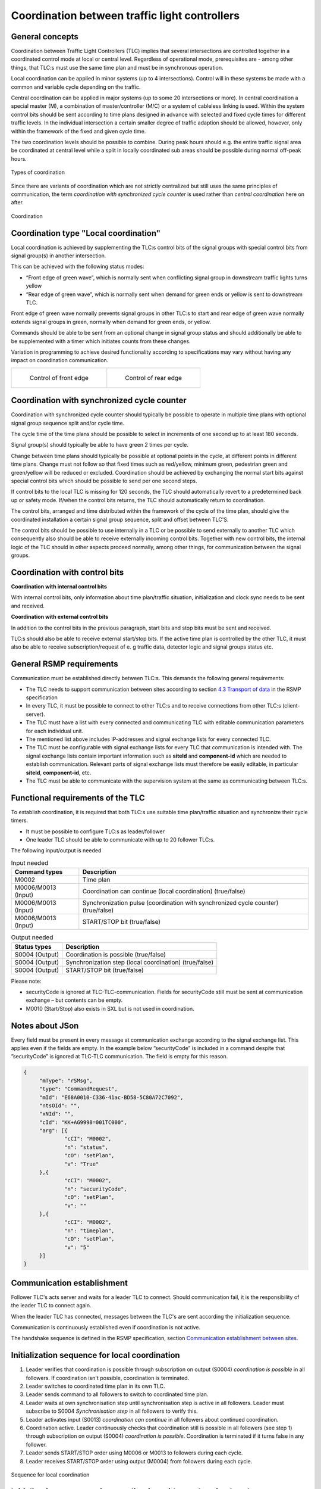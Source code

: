 Coordination between traffic light controllers
==============================================

General concepts
----------------
Coordination between Traffic Light Controllers (TLC) implies that several
intersections are controlled together in a coordinated control mode at
local or central level. Regardless of operational mode, prerequisites
are - among other things, that TLC:s must use the same time plan and must
be in synchronous operation. 

Local coordination can be applied in minor systems (up to 4
intersections). Control will in these systems be made with a common and
variable cycle depending on the traffic.

Central coordination can be applied in major systems (up to some 20
intersections or more). In central coordination a special master (M),
a combination of master/controller (M/C) or a system of cableless linking
is used. Within the system control bits should be sent according to time
plans designed in advance with selected and fixed cycle times for 
different traffic levels. In the individual intersection a certain
smaller degree of traffic adaption should be allowed, however, only
within the framework of the fixed and given cycle time.

The two coordination levels should be possible to combine. During peak
hours should e.g. the entire traffic signal area be coordinated at
central level while a split in locally coordinated sub areas should be
possible during normal off-peak hours.

.. figure:: /img/svg/types_of_coordination.png
   :align: center
   :scale: 60%

   Types of coordination

Since there are variants of coordination which are not strictly
centralized but still uses the same principles of communication, the
term *coordination with synchronized cycle counter* is used rather than
*central coordination* here on after.

.. figure:: /img/svg/coordination.png
   :align: center
   :scale: 60%

   Coordination

Coordination type "Local coordination"
--------------------------------------
Local coordination is achieved by supplementing the TLC:s control bits
of the signal groups with special control bits from signal group(s) in
another intersection.

This can be achieved with the following status modes:

- “Front edge of green wave”, which is normally sent when conflicting
  signal group in downstream traffic lights turns yellow
- “Rear edge of green wave”, which is normally sent when demand for
  green ends or yellow is sent to downstream TLC.

Front edge of green wave normally prevents signal groups in other TLC:s
to start and rear edge of green wave normally extends signal groups in
green, normally when demand for green ends, or yellow.  

Commands should be able to be sent from an optional change in signal
group status and should additionally be able to be supplemented with a
timer which initiates counts from these changes.

Variation in programming to achieve desired functionality according to
specifications may vary without having any impact on coordination
communication.

+-------------------------------------+------------------------------------+
| .. figure:: /img/svg/front_edge.png | .. figure:: /img/svg/rear_edge.png |
|    :scale: 40%                      |    :scale: 40%                     |
|                                     |                                    |
|    Control of front edge            |    Control of rear edge            |
+-------------------------------------+------------------------------------+

Coordination with synchronized cycle counter
--------------------------------------------
Coordination with synchronized cycle counter should typically be possible
to operate in multiple time plans with optional signal group sequence
split and/or cycle time.

The cycle time of the time plans should be possible to select in
increments of one second up to at least 180 seconds.

Signal group(s) should typically be able to have green 2 times per cycle.

Change between time plans should typically be possible at optional points
in the cycle, at different points in different time plans. Change
must not follow so that fixed times such as red/yellow, minimum green,
pedestrian green and green/yellow will be reduced or excluded.
Coordination should be achieved by exchanging the normal start bits
against special control bits which should be possible to send per one
second steps.

If control bits to the local TLC is missing for 120 seconds, the TLC
should automatically revert to a predetermined back up or safety mode.
If/when the control bits returns, the TLC should automatically return to
coordination.

The control bits, arranged and time distributed within the framework of
the cycle of the time plan, should give the coordinated installation a
certain signal group sequence, split and offset between TLC'S. 
 
The control bits should be possible to use internally in a TLC or be
possible to send externally to another TLC which consequently also
should be able to receive externally incoming control bits. Together
with new control bits, the internal logic of the TLC should in
other aspects proceed normally, among other things, for
communication between the signal groups.

Coordination with control bits
------------------------------
**Coordination with internal control bits**

With internal control bits, only information about time plan/traffic
situation, initialization and clock sync needs to be sent and received.

**Coordination with external control bits**

In addition to the control bits in the previous paragraph, start bits
and stop bits must be sent and received. 

TLC:s should also be able to receive external start/stop bits. If the
active time plan is controlled by the other TLC, it must also be able
to receive subscription/request of e. g traffic data, detector logic
and signal groups status etc. 

General RSMP requirements
-------------------------
Communication must be established directly between TLC:s. This demands
the following general requirements:

- The TLC needs to support communication between sites according to section
  `4.3 Transport of data`_ in the RSMP specification

- In every TLC, it must be possible to connect to other TLC:s and to
  receive connections from other TLC:s (client-server).

- The TLC must have a list with every connected and communicating TLC
  with editable communication parameters for each individual unit.

- The mentioned list above includes IP-addresses and signal exchange
  lists for every connected TLC. 

- The TLC must be configurable with signal exchange lists for every TLC
  that communication is intended with.  The signal exchange lists
  contain important information such as **siteId** and **component-id**
  which are needed to establish communication. Relevant parts of signal
  exchange lists must therefore be easily editable, in particular
  **siteId**, **component-id**, etc.

- The TLC must be able to communicate with the supervision system at the
  same as communicating between TLC:s.

..  _4.3 Transport of data:  https://rsmp-nordic.github.io/rsmp_specifications/core/3.2.1/applicability/transport_of_data.html

Functional requirements of the TLC
----------------------------------
To establish coordination, it is required that both TLC:s use suitable
time plan/traffic situation and synchronize their cycle timers.

- It must be possible to configure TLC:s as leader/follower

- One leader TLC should be able to communicate with up to 20 follower
  TLC:s.

The following input/output is needed

.. tabularcolumns:: |\Yl{0.30}|\Yl{0.75}|

.. table:: Input needed

   ==================== ============
   Command types        Description
   ==================== ============
   M0002                Time plan
   M0006/M0013 (Input)  Coordination can continue (local coordination) (true/false)
   M0006/M0013 (Input)  Synchronization pulse (coordination with synchronized cycle counter) (true/false)
   M0006/M0013 (Input)  START/STOP bit (true/false)
   ==================== ============

.. tabularcolumns:: |\Yl{0.15}|\Yl{0.50}|

.. table:: Output needed

   =============== ============
   Status types    Description
   =============== ============
   S0004 (Output)  Coordination is possible (true/false)
   S0004 (Output)  Synchronization step (local coordination) (true/false)
   S0004 (Output)  START/STOP bit (true/false)
   =============== ============

Please note:

- securityCode is ignored at TLC-TLC-communication. Fields for
  securityCode still must be sent at communication exchange – but
  contents can be empty.

- M0010 (Start/Stop) also exists in SXL but is not used in coordination.

Notes about JSon
----------------
Every field must be present in every message at communication exchange
according to the signal exchange list. This applies even if the fields
are empty. In the example below ”securityCode” is included in a command
despite that ”securityCode” is ignored at TLC-TLC communication. The
field is empty for this reason.

.. code-block:: json
   :name: json-basic

   {
   	"mType": "rSMsg",
   	"type": "CommandRequest",
   	"mId": "E68A0010-C336-41ac-BD58-5C80A72C7092",
   	"ntsOId": "",
   	"xNId": "",
   	"cId": "KK+AG9998=001TC000",
   	"arg": [{
   		"cCI": "M0002",
   		"n": "status",
   		"cO": "setPlan",
   		"v": "True"
   	},{
   		"cCI": "M0002",
   		"n": "securityCode",
   		"cO": "setPlan",
   		"v": ""
   	},{
   		"cCI": "M0002",
   		"n": "timeplan",
   		"cO": "setPlan",
   		"v": "5"
   	}]
   }

Communication establishment
---------------------------
Follower TLC's acts server and waits for a leader TLC to connect.
Should communication fail, it is the responsibility of the leader
TLC to connect again.

When the leader TLC has connected, messages between the TLC's are
sent according the initialization sequence.

Communication is continuously established even if coordination is not
active.

The handshake sequence is defined in the RSMP specification, section
`Communication establishment between sites <https://rsmp-nordic.github.io/rsmp_core/applicability/transport_of_data.html#communication-establishment-between-sites>`_.

Initialization sequence for local coordination
----------------------------------------------
1. Leader verifies that coordination is possible through subscription
   on output (S0004) *coordination is possible* in all followers. If
   coordination isn't possible, coordination is terminated.
2. Leader switches to coordinated time plan in its own TLC.
3. Leader sends command to all followers to switch to coordinated time
   plan.
4. Leader waits at own synchronisation step until synchronisation
   step is active in all followers. Leader must subscribe to
   S0004 *Synchronisation step* in all followers to verify this.
5. Leader activates input (S0013) *coordination can continue*
   in all followers about continued coordination.
6. Coordination active. Leader continuously checks that coordination
   still is possible in all followers (see step 1) through subscription
   on output (S0004) *coordination is possible*. Coordination is
   terminated if it turns false in any follower.
7. Leader sends START/STOP order using M0006 or M0013 to followers
   during each cycle.
8. Leader receives START/STOP order using output (M0004) from followers
   during each cycle.

.. figure:: /img/msc/local_coordination.png
   :align: center

   Sequence for local coordination

Initialization sequence for coordination with synchronized cycle counter
------------------------------------------------------------------------
1. Leader verifies that coordination is possible through subscription
   on output (S0004) *coordination is possible* in all followers. There
   needs to be a per site configuration possibility for each follower
   whether coordination should proceed regardless if a single follower
   can’t activate coordination.
2. Leader switches to coordinated time plan in its own TLC.
3. Leader sends command to all followers to switch to coordinated time
   plan. Followers switch time plan when their cycle counters reaches
   zero.
4. Leader sends synchronization pulse when its base cycle counter
   reaches zero. Synchronization pulse means that the cycle counter
   should be set to zero. Followers adds any configured offset time on
   their own.
5. Coordination active. Leader continuously checks that coordination
   still is possible in all followers (see step 1) through subscription
   on output (S0004) *coordination is possible*. Coordination is
   terminated if output (S0004) *coordination is possible* turns false is
   any follower TLC.
6. If external control bits are used: Leader sends START/STOP order to
   followers during each cycle
7. If external control bits are used: Leader receives START/STOP order
   using output (M0004) from followers during each cycle.

.. figure:: /img/msc/central_coordination.png
   :align: center

   Sequence for coordination with synchronized cycle timer

Termination sequence
--------------------
1. If using local coordination, the leader TLC deactivates input (S0013)
   *coordination can continue* in all followers.
2. The leader TLC sends a command to followers to change time plan
   according to own programming, this command can also come from a
   supervision system.

Message priority
----------------
At simultaneous communication TLC-TLC and TLC-supervision system –
then TLC-supervision system has higher priority.

Error handling
--------------
If a command or status request refers to a signal group or detector
logic which does not exist, then only MessageNotAck will be sent as
answer. No response on command (CommandResponse / StatusUpdate /
StatusResponse) needs to be sent because no command is executed.

A command should be acknowledged when received using CommandResponse,
but for certain commands this is no guarantee that the command really
is executed. To confirm command execution, Leader TLC needs to
subscribe to corresponding statuses and check whether expected statues
changes according to command.

MessageNotAck terminates coordination, but communication continues
to be active. 

If an error occurs which causes MessageNotAck to be sent, then alarm
A0005 must continuously be activated in the TLC.

- Alarm is activated at first received MessageNotAck. The TLC should not
  try to send the same command multiple times as an effect of
  MessageNotAck with the intention of later succeeding with the command.

- Alarm is activated in both of the TLC:s sending MessageNotAck
  as well as the TLC the message.

- Alarm A0005 is sent to the supervision system.

- The next message which leads to MessageAck deactivates
  alarm A0005

Error codes for MessageNotAck
-----------------------------
In order to standardize contents in MessageNotAck (”reason”), use this
common error code list

.. tabularcolumns:: |\Yl{0.35}|\Yl{0.60}|

.. table:: Error codes

   ================================ ===========
   Error code (Content of "Reason") Description
   ================================ ===========
   0001                             SXL mismatch. Command does not exist
   0002                             SXL mismatch. Status does not exist
   0003                             SXL mismatch. Wrong number of arguments
   0004                             SXL mismatch. Argument out of range
   0005                             SXL mismatch. Argument improperly formatted
   0006                             I/O out of range or not found
   0007                             I/O cannot be modified
   0008                             Plan does not exist
   0009                             Plan cannot be changed due to higher priority command
   0010                             CPU error
   0011                             Invalid message
   ================================ ===========

